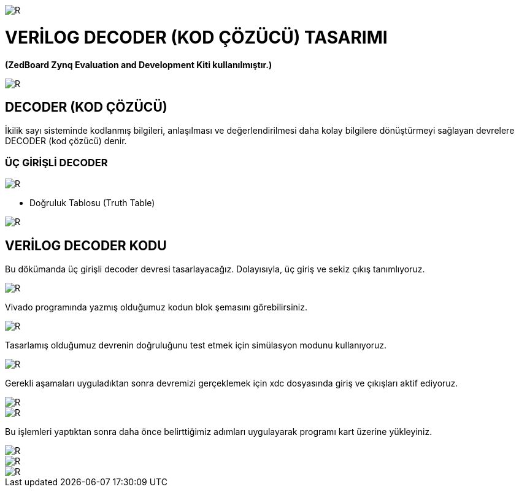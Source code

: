 image::https://github.com/ahmeterdem9603/fpga/blob/master/4_DECODER/kapak_1.jfif[R]
=         VERİLOG DECODER (KOD ÇÖZÜCÜ) TASARIMI +

*(ZedBoard Zynq Evaluation and Development Kiti kullanılmıştır.)* +


image::https://github.com/ahmeterdem9603/fpga/blob/master/4_DECODER/kapak_2.jpg[R] 

== DECODER (KOD ÇÖZÜCÜ) +

İkilik sayı sisteminde kodlanmış bilgileri, anlaşılması ve değerlendirilmesi daha kolay bilgilere dönüştürmeyi sağlayan devrelere DECODER (kod çözücü) denir. +

=== ÜÇ GİRİŞLİ DECODER +

image::https://github.com/ahmeterdem9603/fpga/blob/master/4_DECODER/decoder_blok.gif[R]

* Doğruluk Tablosu (Truth Table) +

image::https://github.com/ahmeterdem9603/fpga/blob/master/4_DECODER/doğruluk_tablosu.jpg[R]

== VERİLOG DECODER KODU +

Bu dökümanda üç girişli decoder devresi tasarlayacağız. Dolayısıyla, üç giriş ve sekiz çıkış tanımlıyoruz. +

image::https://github.com/ahmeterdem9603/fpga/blob/master/4_DECODER/KOD.PNG[R]

Vivado programında yazmış olduğumuz kodun blok şemasını görebilirsiniz. +

image::https://github.com/ahmeterdem9603/fpga/blob/master/4_DECODER/blok%20diagram.PNG[R]

Tasarlamış olduğumuz devrenin doğruluğunu test etmek için simülasyon modunu kullanıyoruz. +

image::https://github.com/ahmeterdem9603/fpga/blob/master/4_DECODER/sim%C3%BClasyon.PNG[R]

Gerekli aşamaları uyguladıktan sonra devremizi gerçeklemek için xdc dosyasında giriş ve çıkışları aktif ediyoruz. +

image::https://github.com/ahmeterdem9603/fpga/blob/master/4_DECODER/inputs.PNG[R]
image::https://github.com/ahmeterdem9603/fpga/blob/master/4_DECODER/outputs.PNG[R]

Bu işlemleri yaptıktan sonra daha önce belirttiğimiz adımları uygulayarak programı kart üzerine yükleyiniz. +

image::https://github.com/ahmeterdem9603/fpga/blob/master/4_DECODER/kart_1.jpg[R]
image::https://github.com/ahmeterdem9603/fpga/blob/master/4_DECODER/kart_2.jpg[R]
image::https://github.com/ahmeterdem9603/fpga/blob/master/4_DECODER/kart_3.jpg[R]









